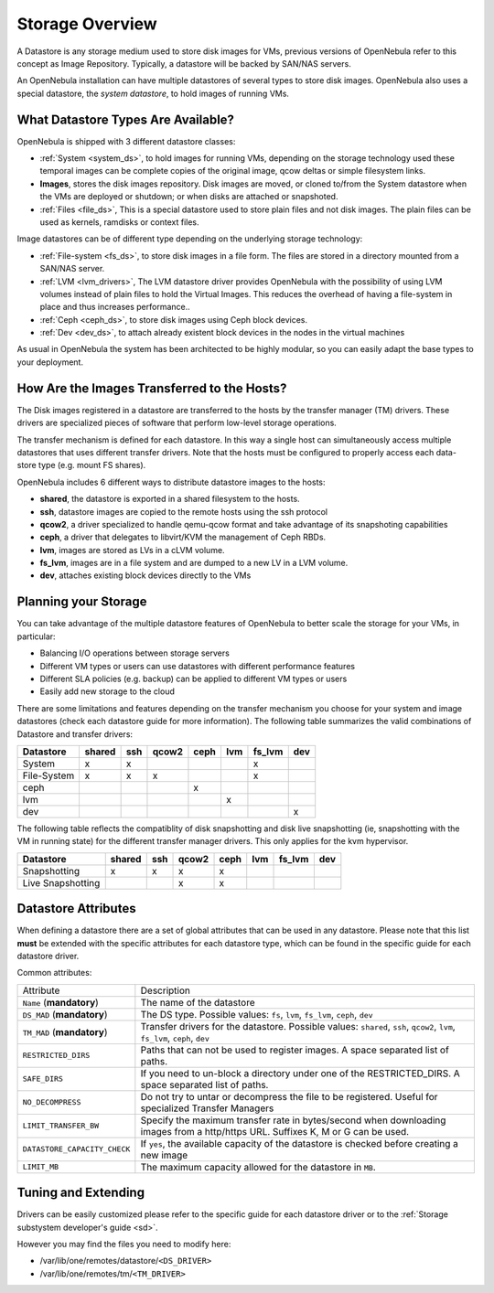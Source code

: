 .. _sm:

=================
Storage Overview
=================

A Datastore is any storage medium used to store disk images for VMs, previous versions of OpenNebula refer to this concept as Image Repository. Typically, a datastore will be backed by SAN/NAS servers.

An OpenNebula installation can have multiple datastores of several types to store disk images. OpenNebula also uses a special datastore, the *system datastore*, to hold images of running VMs.

|image0|

What Datastore Types Are Available?
===================================

OpenNebula is shipped with 3 different datastore classes:

-  :ref:`System <system_ds>`, to hold images for running VMs, depending on the storage technology used these temporal images can be complete copies of the original image, qcow deltas or simple filesystem links.

-  **Images**, stores the disk images repository. Disk images are moved, or cloned to/from the System datastore when the VMs are deployed or shutdown; or when disks are attached or snapshoted.

-  :ref:`Files <file_ds>`, This is a special datastore used to store plain files and not disk images. The plain files can be used as kernels, ramdisks or context files.

Image datastores can be of different type depending on the underlying storage technology:

-  :ref:`File-system <fs_ds>`, to store disk images in a file form. The files are stored in a directory mounted from a SAN/NAS server.

-  :ref:`LVM <lvm_drivers>`, The LVM datastore driver provides OpenNebula with the possibility of using LVM volumes instead of plain files to hold the Virtual Images. This reduces the overhead of having a file-system in place and thus increases performance..

-  :ref:`Ceph <ceph_ds>`, to store disk images using Ceph block devices.

-  :ref:`Dev <dev_ds>`, to attach already existent block devices in the nodes in the virtual machines

As usual in OpenNebula the system has been architected to be highly modular, so you can easily adapt the base types to your deployment.

How Are the Images Transferred to the Hosts?
============================================

The Disk images registered in a datastore are transferred to the hosts by the transfer manager (TM) drivers. These drivers are specialized pieces of software that perform low-level storage operations.

The transfer mechanism is defined for each datastore. In this way a single host can simultaneously access multiple datastores that uses different transfer drivers. Note that the hosts must be configured to properly access each data-store type (e.g. mount FS shares).

OpenNebula includes 6 different ways to distribute datastore images to the hosts:

- **shared**, the datastore is exported in a shared filesystem to the hosts.
- **ssh**, datastore images are copied to the remote hosts using the ssh protocol
- **qcow2**, a driver specialized to handle qemu-qcow format and take advantage of its snapshoting capabilities
- **ceph**, a driver that delegates to libvirt/KVM the management of Ceph RBDs.
- **lvm**, images are stored as LVs in a cLVM volume.
- **fs_lvm**, images are in a file system and are dumped to a new LV in a LVM volume.
- **dev**, attaches existing block devices directly to the VMs

Planning your Storage
=====================

You can take advantage of the multiple datastore features of OpenNebula to better scale the storage for your VMs, in particular:

-  Balancing I/O operations between storage servers
-  Different VM types or users can use datastores with different performance features
-  Different SLA policies (e.g. backup) can be applied to different VM types or users
-  Easily add new storage to the cloud

There are some limitations and features depending on the transfer mechanism you choose for your system and image datastores (check each datastore guide for more information). The following table summarizes the valid combinations of Datastore and transfer drivers:

+-------------+--------+-----+-------+------+-----+--------+-----+
|  Datastore  | shared | ssh | qcow2 | ceph | lvm | fs_lvm | dev |
+=============+========+=====+=======+======+=====+========+=====+
| System      | x      | x   |       |      |     | x      |     |
+-------------+--------+-----+-------+------+-----+--------+-----+
| File-System | x      | x   | x     |      |     | x      |     |
+-------------+--------+-----+-------+------+-----+--------+-----+
| ceph        |        |     |       | x    |     |        |     |
+-------------+--------+-----+-------+------+-----+--------+-----+
| lvm         |        |     |       |      | x   |        |     |
+-------------+--------+-----+-------+------+-----+--------+-----+
| dev         |        |     |       |      |     |        | x   |
+-------------+--------+-----+-------+------+-----+--------+-----+

.. _storage_snapshot_compatilibity:

The following table reflects the compatiblity of disk snapshotting and disk live snapshotting (ie, snapshotting with the VM in running state) for the different transfer manager drivers. This only applies for the kvm hypervisor.

+-------------------+--------+-----+-------+------+-----+--------+-----+
|     Datastore     | shared | ssh | qcow2 | ceph | lvm | fs_lvm | dev |
+===================+========+=====+=======+======+=====+========+=====+
| Snapshotting      | x      | x   | x     | x    |     |        |     |
+-------------------+--------+-----+-------+------+-----+--------+-----+
| Live Snapshotting |        |     | x     | x    |     |        |     |
+-------------------+--------+-----+-------+------+-----+--------+-----+

Datastore Attributes
====================

When defining a datastore there are a set of global attributes that can be used in any datastore. Please note that this list **must** be extended with the specific attributes for each datastore type, which can be found in the specific guide for each datastore driver.

Common attributes:

.. _sm_common_attributes:

+------------------------------+----------------------------------------------------------------------------------------------------------------------------------+
|          Attribute           |                                                           Description                                                            |
+------------------------------+----------------------------------------------------------------------------------------------------------------------------------+
| ``Name`` (**mandatory**)     | The name of the datastore                                                                                                        |
+------------------------------+----------------------------------------------------------------------------------------------------------------------------------+
| ``DS_MAD`` (**mandatory**)   | The DS type. Possible values: ``fs``, ``lvm``, ``fs_lvm``, ``ceph``, ``dev``                                                     |
+------------------------------+----------------------------------------------------------------------------------------------------------------------------------+
| ``TM_MAD`` (**mandatory**)   | Transfer drivers for the datastore. Possible values: ``shared``, ``ssh``, ``qcow2``, ``lvm``, ``fs_lvm``, ``ceph``, ``dev``      |
+------------------------------+----------------------------------------------------------------------------------------------------------------------------------+
| ``RESTRICTED_DIRS``          | Paths that can not be used to register images. A space separated list of paths.                                                  |
+------------------------------+----------------------------------------------------------------------------------------------------------------------------------+
| ``SAFE_DIRS``                | If you need to un-block a directory under one of the RESTRICTED\_DIRS. A space separated list of paths.                          |
+------------------------------+----------------------------------------------------------------------------------------------------------------------------------+
| ``NO_DECOMPRESS``            | Do not try to untar or decompress the file to be registered. Useful for specialized Transfer Managers                            |
+------------------------------+----------------------------------------------------------------------------------------------------------------------------------+
| ``LIMIT_TRANSFER_BW``        | Specify the maximum transfer rate in bytes/second when downloading images from a http/https URL. Suffixes K, M or G can be used. |
+------------------------------+----------------------------------------------------------------------------------------------------------------------------------+
| ``DATASTORE_CAPACITY_CHECK`` | If ``yes``, the available capacity of the datastore is checked before creating a new image                                       |
+------------------------------+----------------------------------------------------------------------------------------------------------------------------------+
| ``LIMIT_MB``                 | The maximum capacity allowed for the datastore in ``MB``.                                                                        |
+------------------------------+----------------------------------------------------------------------------------------------------------------------------------+

Tuning and Extending
====================

Drivers can be easily customized please refer to the specific guide for each datastore driver or to the :ref:`Storage substystem developer's guide <sd>`.

However you may find the files you need to modify here:

-  /var/lib/one/remotes/datastore/``<DS_DRIVER>``
-  /var/lib/one/remotes/tm/``<TM_DRIVER>``

.. |image0| image:: /images/datastoreoverview.png
